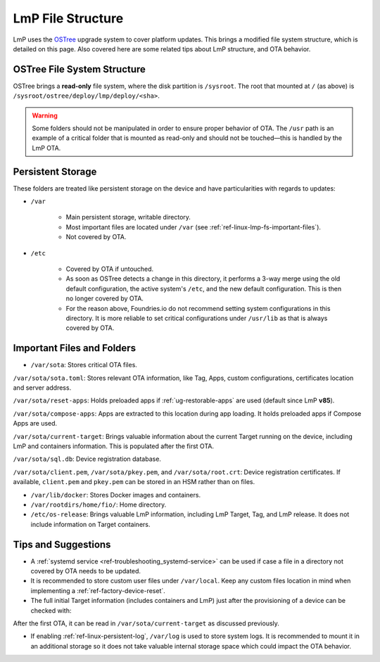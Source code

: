 .. _ref-linux-lmp-fs:

LmP File Structure
==================

LmP uses the `OSTree`_ upgrade system to cover platform updates.
This brings a modified file system structure, which is detailed on this page.
Also covered here are some related tips about LmP structure, and OTA behavior.

OSTree File System Structure
----------------------------

.. prompt::

   # ls -l /
   total 17
   lrwxrwxrwx   2 root root    7 Jul 31 22:32 bin -> usr/bin
   drwxr-xr-x   5 root root 1024 Aug  1 15:44 boot
   drwxr-xr-x  12 root root 3340 Aug  2 17:17 dev
   drwxr-xr-x  39 root root 4096 Aug  1 15:46 etc
   lrwxrwxrwx   2 root root   17 Jul 31 22:32 home -> var/rootdirs/home
   lrwxrwxrwx   2 root root    7 Jul 31 22:32 lib -> usr/lib
   lrwxrwxrwx   2 root root   18 Jul 31 22:32 media -> var/rootdirs/media
   lrwxrwxrwx   2 root root   16 Jul 31 22:32 mnt -> var/rootdirs/mnt
   lrwxrwxrwx   2 root root   16 Jul 31 22:32 opt -> var/rootdirs/opt
   lrwxrwxrwx   2 root root   14 Jul 31 22:32 ostree -> sysroot/ostree
   dr-xr-xr-x 148 root root    0 Aug  2 17:16 proc
   lrwxrwxrwx   2 root root   12 Jul 31 22:32 root -> var/roothome
   drwxrwxrwt  20 root root  540 Aug  2 17:17 run
   lrwxrwxrwx   2 root root    8 Jul 31 22:32 sbin -> usr/sbin
   lrwxrwxrwx   2 root root   16 Jul 31 22:32 srv -> var/rootdirs/srv
   dr-xr-xr-x  12 root root    0 Aug  2 17:16 sys
   drwxr-xr-x   5 root root 4096 Jul 31 22:34 sysroot
   drwxrwxrwt   7 root root  140 Aug  2 17:17 tmp
   drwxr-xr-x  12 root root 4096 Jan  1  1970 usr
   drwxr-xr-x  13 root root 4096 Aug  1 15:46 var

OSTree brings a **read-only** file system, where the disk partition is ``/sysroot``.
The root that mounted at ``/`` (as above) is ``/sysroot/ostree/deploy/lmp/deploy/<sha>``.

.. warning::
   Some folders should not be manipulated in order to ensure proper behavior of OTA.
   The ``/usr`` path is an example of a critical folder that is mounted as read-only and should not be touched—this is handled by the LmP OTA.

Persistent Storage
------------------

These folders are treated like persistent storage on the device and have particularities with regards to updates:

* ``/var``

   * Main persistent storage, writable directory.

   * Most important files are located under ``/var`` (see :ref:`ref-linux-lmp-fs-important-files`).

   * Not covered by OTA.

* ``/etc``

   * Covered by OTA if untouched.

   * As soon as OSTree detects a change in this directory, it performs a 3-way merge using the old default configuration, the active system's ``/etc``, and the new default configuration.
     This is then no longer covered by OTA.

   * For the reason above, Foundries.io do not recommend setting system configurations in this directory. It is more reliable to set critical configurations under ``/usr/lib`` as that is always covered by OTA.

.. _ref-linux-lmp-fs-important-files:

Important Files and Folders
---------------------------

* ``/var/sota``: Stores critical OTA files.

.. prompt::

   # ls -l /var/sota/
   total 208
   -rw-r--r-- 1 root root    692 Aug  1 15:41 client.pem
   drwxr-xr-x 3 root root   4096 Aug  1 15:44 compose-apps
   -rw-r--r-- 1 root root    265 Aug  1 15:49 current-target
   drwxr-xr-x 2 root root   4096 Aug  1 15:41 import
   -rw-r--r-- 1 root root    227 Aug  1 15:41 pkey.pem
   drwxr-xr-x 4 root root   4096 Aug  1 15:42 reset-apps
   -rw-r--r-- 1 root root    668 Aug  1 15:41 root.crt
   -rw-r--r-- 1 root root    885 Aug  1 15:41 sota.toml
   -rw-r--r-- 1 root root 180224 Aug  1 15:49 sql.db

``/var/sota/sota.toml``: Stores relevant OTA information, like Tag, Apps, custom configurations, certificates location and server address.

``/var/sota/reset-apps``: Holds preloaded apps if :ref:`ug-restorable-apps` are used (default since LmP **v85**).

``/var/sota/compose-apps``: Apps are extracted to this location during app loading.
It holds preloaded apps if Compose Apps are used.

``/var/sota/current-target``: Brings valuable information about the current Target running on the device, including LmP and containers information.
This is populated after the first OTA.

.. prompt::

   # cat /var/sota/current-target  
   TARGET_NAME="qemuarm64-secureboot-lmp-116"
   CUSTOM_VERSION="<target>"
   LMP_MANIFEST_SHA="9f288aba55d140786360a71f773a098d1aa0a4fd"
   META_SUBSCRIBER_OVERRIDES_SHA="dfd11d7e00db24641bd88c2d9d680c38ba5fdf19"
   CONTAINERS_SHA="459e19cde44e17b17054b0cd972f0520cd214f58"
   TAG="<tag>"

``/var/sota/sql.db``: Device registration database.

``/var/sota/client.pem``, ``/var/sota/pkey.pem``, and ``/var/sota/root.crt``: Device registration certificates.
If available, ``client.pem`` and ``pkey.pem`` can be stored in an HSM rather than on files.

* ``/var/lib/docker``: Stores Docker images and containers.

* ``/var/rootdirs/home/fio/``: Home directory.

* ``/etc/os-release``: Brings valuable LmP information, including LmP Target, Tag, and LmP release.
  It does not include information on Target containers.

.. prompt::

   # cat /etc/os-release 
   ID=lmp
   NAME="Linux-microPlatform"
   VERSION="4.0.11-116-91"
   VERSION_ID=4.0.11-116-91
   PRETTY_NAME="Linux-microPlatform 4.0.11-116-91"
   HOME_URL="https://foundries.io/"
   SUPPORT_URL="https://support.foundries.io/"
   DEFAULT_HOSTNAME="qemuarm64-secureboot"
   LMP_MACHINE="qemuarm64-secureboot"
   LMP_FACTORY="<factory-name>"
   LMP_FACTORY_TAG="<tag>"
   IMAGE_ID=lmp-factory-image
   IMAGE_VERSION=<os-target>

Tips and Suggestions
--------------------

* A :ref:`systemd service <ref-troubleshooting_systemd-service>` can be used if case a file in a directory not covered by OTA needs to be updated.

* It is recommended to store custom user files under ``/var/local``.
  Keep any custom files location in mind when implementing a :ref:`ref-factory-device-reset`.

* The full initial Target information (includes containers and LmP) just after the provisioning of a device can be checked with:

.. prompt::

   # cat /var/sota/import/installed_versions | grep "\"version\""
      "version": "102",

After the first OTA, it can be read in ``/var/sota/current-target`` as discussed previously.

* If enabling :ref:`ref-linux-persistent-log`, ``/var/log`` is used to store system logs.
  It is recommended to mount it in an additional storage so it does not take valuable internal storage space which could impact the OTA behavior.

.. _OSTree: https://ostreedev.github.io/ostree/introduction/
